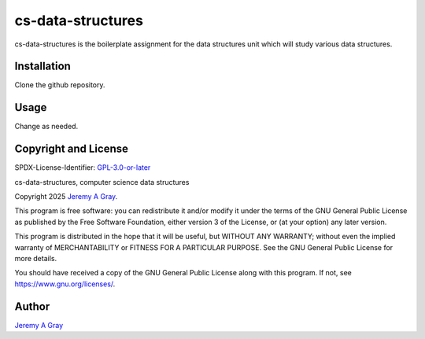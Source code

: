 .. ***************************************************************************
..
.. cs-data-structures, computer science data structures
..
.. Copyright 2025 Jeremy A Gray <grayj2@wcslive.com>.
..
.. All rights reserved.
..
.. SPDX-License-Identifier: GPL-3.0-or-later
..
.. ***************************************************************************

====================
 cs-data-structures
====================

cs-data-structures is the boilerplate assignment for the data
structures unit which will study various data structures.

Installation
============

Clone the github repository.

Usage
=====

Change as needed.

Copyright and License
=====================

SPDX-License-Identifier: `GPL-3.0-or-later <https://spdx.org/licenses/GPL-3.0-or-later.html>`_

cs-data-structures, computer science data structures

Copyright 2025 `Jeremy A Gray <grayj2@wcslive.com>`_.

This program is free software: you can redistribute it and/or modify
it under the terms of the GNU General Public License as published by
the Free Software Foundation, either version 3 of the License, or (at
your option) any later version.

This program is distributed in the hope that it will be useful, but
WITHOUT ANY WARRANTY; without even the implied warranty of
MERCHANTABILITY or FITNESS FOR A PARTICULAR PURPOSE.  See the GNU
General Public License for more details.

You should have received a copy of the GNU General Public License
along with this program.  If not, see https://www.gnu.org/licenses/.

Author
======

`Jeremy A Gray <grayj2@wcslive.com>`_
